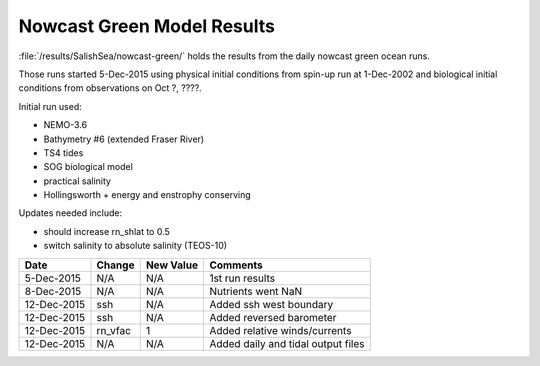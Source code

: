 .. _NowcastGreenResults:

***************************
Nowcast Green Model Results
***************************

:file:`/results/SalishSea/nowcast-green/` holds the results from the daily nowcast green ocean runs.

Those runs started 5-Dec-2015 using physical initial conditions from spin-up run at 1-Dec-2002 and biological initial conditions from observations on Oct ?, ????.

Initial run used:

* NEMO-3.6
* Bathymetry #6 (extended Fraser River)
* TS4 tides
* SOG biological model
* practical salinity
* Hollingsworth + energy and enstrophy conserving

Updates needed include:

* should increase rn_shlat to 0.5
* switch salinity to absolute salinity (TEOS-10)

=========== ============================== ========== ===================================
 Date        Change                         New Value  Comments
=========== ============================== ========== ===================================
5-Dec-2015   N/A                            N/A        1st run results
8-Dec-2015   N/A                            N/A        Nutrients went NaN
12-Dec-2015  ssh                            N/A        Added ssh west boundary
12-Dec-2015  ssh                            N/A        Added reversed barometer 
12-Dec-2015  rn_vfac                        1          Added relative winds/currents 
12-Dec-2015  N/A                            N/A        Added daily and tidal output files
=========== ============================== ========== ===================================


